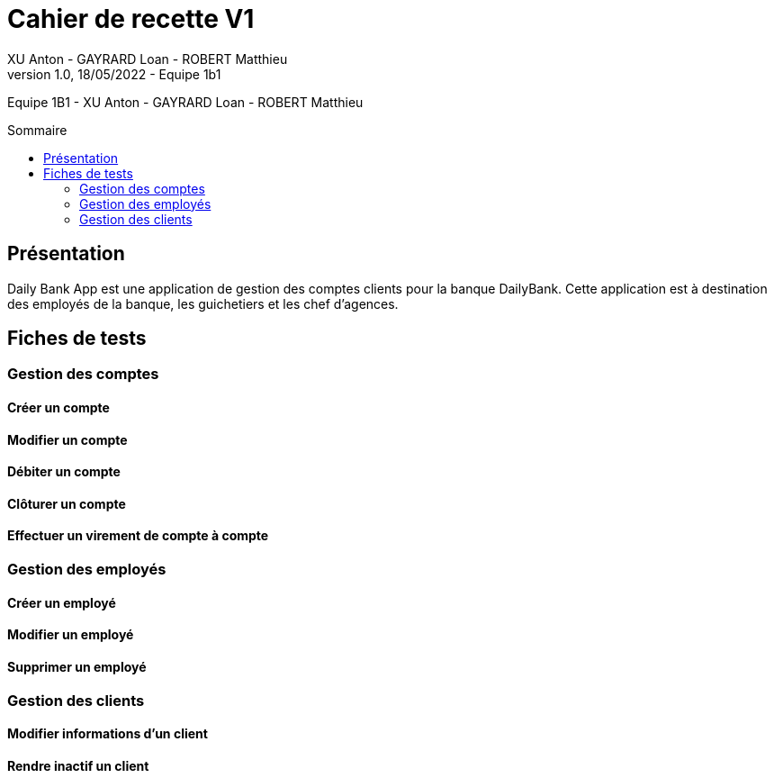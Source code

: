 = Cahier de recette V1
XU Anton - GAYRARD Loan - ROBERT Matthieu
v1.0, 18/05/2022 - Equipe 1b1
:toc: preamble
:toc-title: Sommaire
:nofooter:

Equipe 1B1 - XU Anton - GAYRARD Loan - ROBERT Matthieu 

<<<

== Présentation

Daily Bank App est une application de gestion des comptes clients pour la banque DailyBank. Cette application est à destination des employés de la banque, les guichetiers et les chef d'agences.

<<<

== Fiches de tests

=== Gestion des comptes

==== Créer un compte

==== Modifier un compte

==== Débiter un compte

==== Clôturer un compte

==== Effectuer un virement de compte à compte

=== Gestion des employés

==== Créer un employé

==== Modifier un employé

==== Supprimer un employé

=== Gestion des clients

==== Modifier informations d'un client

==== Rendre inactif un client